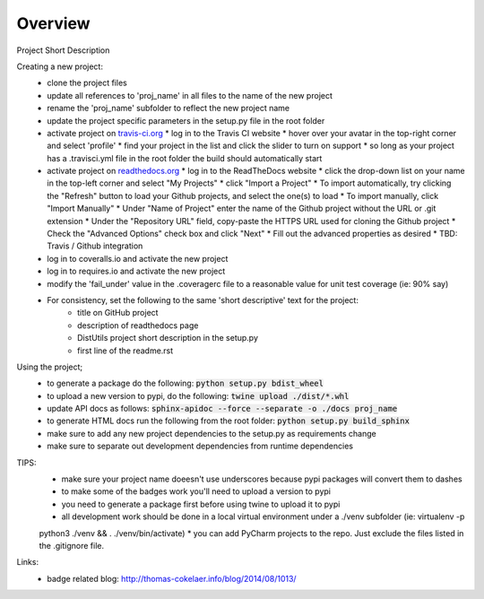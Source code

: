 Overview
========
.. image:: https://travis-ci.org/TheFriendlyCoder/proj_name.svg?branch=master
    :target: https://travis-ci.org/TheFriendlyCoder/proj_name
    :alt: Build Automation

.. image:: https://coveralls.io/repos/github/TheFriendlyCoder/proj_name/badge.svg?branch=master
    :target: https://coveralls.io/github/TheFriendlyCoder/proj_name?branch=master
    :alt: Test Coverage

.. image:: https://img.shields.io/pypi/pyversions/proj_name.svg
    :target: https://pypi.python.org/pypi/proj_name
    :alt: Python Versions

.. image:: https://readthedocs.org/projects/proj_name/badge/?version=latest
    :target: http://proj_name.readthedocs.io/en/latest/?badge=latest
    :alt: Documentation Status

.. image:: https://requires.io/github/TheFriendlyCoder/proj_name/requirements.svg?branch=master
     :target: https://requires.io/github/TheFriendlyCoder/proj_name/requirements/?branch=master
     :alt: Requirements Status

.. image:: https://img.shields.io/pypi/format/proj_name.svg
    :target: https://pypi.python.org/pypi/proj_name/
    :alt: Package Format

.. image:: https://img.shields.io/pypi/dm/proj_name.svg
    :target: https://pypi.python.org/pypi/proj_name/
    :alt: Download Count

.. image:: https://img.shields.io/pypi/l/proj_name.svg
    :target: https://www.gnu.org/licenses/gpl-3.0-standalone.html
    :alt: GPL License

Project Short Description

Creating a new project:
 * clone the project files
 * update all references to 'proj_name' in all files to the name of the new project
 * rename the 'proj_name' subfolder to reflect the new project name
 * update the project specific parameters in the setup.py file in the root folder
 * activate project on `travis-ci.org <https://travis-ci.org/>`_
   * log in to the Travis CI website
   * hover over your avatar in the top-right corner and select 'profile'
   * find your project in the list and click the slider to turn on support
   * so long as your project has a .travisci.yml file in the root folder the build should automatically start
 * activate project on `readthedocs.org <https://readthedocs.org/>`_
   * log in to the ReadTheDocs website
   * click the drop-down list on your name in the top-left corner and select "My Projects"
   * click "Import a Project"
   * To import automatically, try clicking the "Refresh" button to load your Github projects, and select the one(s) to load
   * To import manually, click "Import Manually"
   * Under "Name of Project" enter the name of the Github project without the URL or .git extension
   * Under the "Repository URL" field, copy-paste the HTTPS URL used for cloning the Github project
   * Check the "Advanced Options" check box and click "Next"
   * Fill out the advanced properties as desired
   * TBD: Travis / Github integration
 * log in to coveralls.io and activate the new project
 * log in to requires.io and activate the new project
 * modify the 'fail_under' value in the .coveragerc file to a reasonable value for unit test coverage (ie: 90% say)
 * For consistency, set the following to the same 'short descriptive' text for the project:
    * title on GitHub project
    * description of readthedocs page
    * DistUtils project short description in the setup.py
    * first line of the readme.rst

Using the project;
 * to generate a package do the following: :code:`python setup.py bdist_wheel`
 * to upload a new version to pypi, do the following: :code:`twine upload ./dist/*.whl`
 * update API docs as follows: :code:`sphinx-apidoc --force --separate -o ./docs proj_name`
 * to generate HTML docs run the following from the root folder: :code:`python setup.py build_sphinx`
 * make sure to add any new project dependencies to the setup.py as requirements change
 * make sure to separate out development dependencies from runtime dependencies

TIPS:
 * make sure your project name doeesn't use underscores because pypi packages will convert them to dashes
 * to make some of the badges work you'll need to upload a version to pypi
 * you need to generate a package first before using twine to upload it to pypi
 * all development work should be done in a local virtual environment under a ./venv subfolder (ie: virtualenv -p
 python3 ./venv && . ./venv/bin/activate)
 * you can add PyCharm projects to the repo. Just exclude the files listed in the .gitignore file.

Links:
 * badge related blog: http://thomas-cokelaer.info/blog/2014/08/1013/
